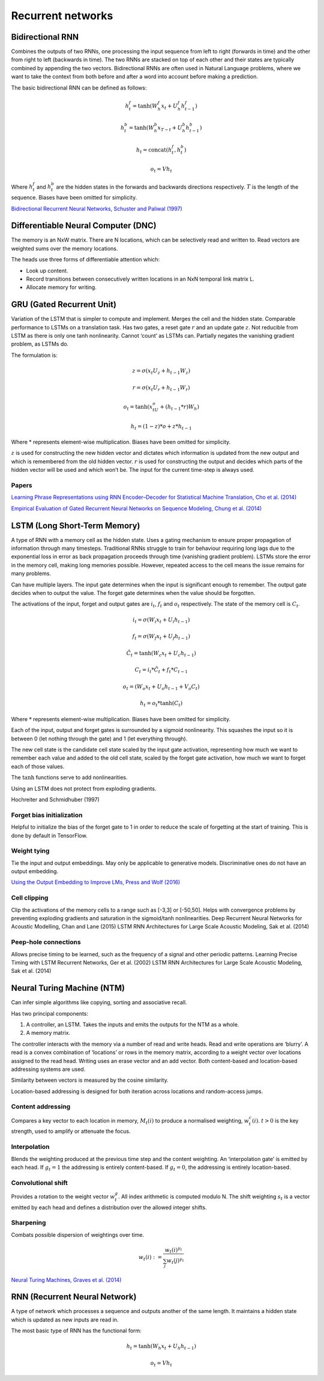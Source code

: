 Recurrent networks
""""""""""""""""""""

Bidirectional RNN
---------------------
Combines the outputs of two RNNs, one processing the input sequence from left to right (forwards in time) and the other from right to left (backwards in time). The two RNNs are stacked on top of each other and their states are typically combined by appending the two vectors. Bidirectional RNNs are often used in Natural Language problems, where we want to take the context from both before and after a word into account before making a prediction.

The basic bidirectional RNN can be defined as follows:

.. math::

  h^f_t = \tanh(W^f_h x_t + U^f_h h^f_{t-1})
  
  h^b_t = \tanh(W^b_h x_{T-t} + U^b_h h^b_{t-1})
  
  h_t = \text{concat}(h^f_t,h^b_t)
  
  o_t = V h_t
  
Where :math:`h^f_t` and :math:`h^b_t` are the hidden states in the forwards and backwards directions respectively. :math:`T` is the length of the sequence. Biases have been omitted for simplicity.

`Bidirectional Recurrent Neural Networks, Schuster and Paliwal (1997) <https://ai.intel.com/wp-content/uploads/sites/53/2017/06/BRNN.pdf>`_

Differentiable Neural Computer (DNC)
-------------------------------------------
The memory is an NxW matrix. There are N locations, which can be selectively read and written to.
Read vectors are weighted sums over the memory locations.

The heads use three forms of differentiable attention which:

* Look up content.
* Record transitions between consecutively written locations in an NxN temporal link matrix L.
* Allocate memory for writing.


GRU (Gated Recurrent Unit)
-------------------------------
Variation of the LSTM that is simpler to compute and implement.
Merges the cell and the hidden state.
Comparable performance to LSTMs on a translation task. Has two gates, a reset gate :math:`r` and an update gate :math:`z`. Not reducible from LSTM as there is only one tanh nonlinearity.
Cannot ‘count’ as LSTMs can.
Partially negates the vanishing gradient problem, as LSTMs do.

The formulation is:

.. math::

    z = \sigma(x_t U_z + h_{t-1} W_z)

    r=\sigma(x_t U_r + h_{t-1} W_r)

    o_t = \tanh(x_tU_o + (h_{t-1}*r)W_h)

    h_t = (1-z)*o + z*h_{t-1}


Where * represents element-wise multiplication. Biases have been omitted for simplicity.

:math:`z` is used for constructing the new hidden vector and dictates which information is updated from the new output and which is remembered from the old hidden vector.
:math:`r` is used for constructing the output and decides which parts of the hidden vector will be used and which won’t be. The input for the current time-step is always used.

"""""""
Papers
"""""""
`Learning Phrase Representations using RNN Encoder–Decoder for Statistical Machine Translation, Cho et al. (2014) <https://www.aclweb.org/anthology/D14-1179>`_

`Empirical Evaluation of Gated Recurrent Neural Networks on Sequence Modeling, Chung et al. (2014) <https://arxiv.org/abs/1412.3555>`_

LSTM (Long Short-Term Memory)
--------------------------------
A type of RNN with a memory cell as the hidden state. Uses a gating mechanism to ensure proper propagation of information through many timesteps. Traditional RNNs struggle to train for behaviour requiring long lags due to the exponential loss in error as back propagation proceeds through time (vanishing gradient problem). LSTMs store the error in the memory cell, making long memories possible. However, repeated access to the cell means the issue remains for many problems.

Can have multiple layers. The input gate determines when the input is significant enough to remember. The output gate decides when to output the value. The forget gate determines when the value should be forgotten.

The activations of the input, forget and output gates are :math:`i_t`, :math:`f_t` and :math:`o_t` respectively. The state of the memory cell is :math:`C_t`.

.. math::

    i_t=\sigma(W_i x_t + U_i h_{t-1})

    f_t=\sigma(W_f x_t + U_f h_{t-1})

    \tilde C_t=\tanh(W_c x_t + U_c h_{t-1})

    C_t=i_t*\tilde C_t + f_t*C_{t-1}

    o_t=(W_o x_t + U_o h_{t-1} + V_o C_t)

    h_t=o_t*\tanh(C_t)


Where :math:`*` represents element-wise multiplication. Biases have been omitted for simplicity.

Each of the input, output and forget gates is surrounded by a sigmoid nonlinearity. This squashes the input so it is between 0 (let nothing through the gate) and 1 (let everything through).

The new cell state is the candidate cell state scaled by the input gate activation, representing how much we want to remember each value and added to the old cell state, scaled by the forget gate activation, how much we want to forget each of those values.

The :math:`\tanh` functions serve to add nonlinearities.

Using an LSTM does not protect from exploding gradients. 

Hochreiter and Schmidhuber (1997)

""""""""""""""""""""""""""""
Forget bias initialization
""""""""""""""""""""""""""""
Helpful to initialize the bias of the forget gate to 1 in order to reduce the scale of forgetting at the start of training. This is done by default in TensorFlow.

""""""""""""""""""""""""""""
Weight tying
""""""""""""""""""""""""""""
Tie the input and output embeddings. May only be applicable to generative models. Discriminative ones do not have an output embedding.

`Using the Output Embedding to Improve LMs, Press and Wolf (2016) <https://arxiv.org/abs/1608.05859>`_

""""""""""""""""""""""""""""
Cell clipping
""""""""""""""""""""""""""""
Clip the activations of the memory cells to a range such as [-3,3] or [-50,50]. Helps with convergence problems by preventing exploding gradients and saturation in the sigmoid/tanh nonlinearities.
Deep Recurrent Neural Networks for Acoustic Modelling, Chan and Lane (2015)
LSTM RNN Architectures for Large Scale Acoustic Modeling, Sak et al. (2014)

""""""""""""""""""""""""""""
Peep-hole connections
""""""""""""""""""""""""""""
Allows precise timing to be learned, such as the frequency of a signal and other periodic patterns.
Learning Precise Timing with LSTM Recurrent Networks, Ger et al. (2002)
LSTM RNN Architectures for Large Scale Acoustic Modeling, Sak et al. (2014)

Neural Turing Machine (NTM)
------------------------------
Can infer simple algorithms like copying, sorting and associative recall. 

Has two principal components: 

1. A controller, an LSTM. Takes the inputs and emits the outputs for the NTM as a whole.
2. A memory matrix. 

The controller interacts with the memory via a number of read and write heads. Read and write operations are ‘blurry’. A read is a convex combination of ‘locations’ or rows in the memory matrix, according to a weight vector over locations assigned to the read head. Writing uses an erase vector and an add vector. Both content-based and location-based addressing systems are used.

Similarity between vectors is measured by the cosine similarity.

Location-based addressing is designed for both iteration across locations and random-access jumps.

""""""""""""""""""""""""""""
Content addressing
""""""""""""""""""""""""""""
Compares a key vector to each location in memory, :math:`M_t(i)` to produce a normalised weighting, :math:`w_t^c(i)`. :math:`t>0` is the key strength, used to amplify or attenuate the focus.

""""""""""""""""""""""""""""
Interpolation
""""""""""""""""""""""""""""
Blends the weighting produced at the previous time step and the content weighting. An ‘interpolation gate’ is emitted by each head. If :math:`g_t=1` the addressing is entirely content-based. If :math:`g_t=0`, the addressing is entirely location-based.

""""""""""""""""""""""""""""
Convolutional shift
""""""""""""""""""""""""""""
Provides a rotation to the weight vector :math:`w_t^g`. All index arithmetic is computed modulo N. The shift weighting :math:`s_t` is a vector emitted by each head and defines a distribution over the allowed integer shifts.

""""""""""""""""""""""""""""
Sharpening
""""""""""""""""""""""""""""
Combats possible dispersion of weightings over time.

.. math::

  w_t(i) := \frac{w_t(i)^{\gamma_t}}{\sum_j w_t(j)^{\gamma_t}}

`Neural Turing Machines, Graves et al. (2014) <https://arxiv.org/abs/1410.5401>`_

RNN (Recurrent Neural Network)
----------------------------------
A type of network which processes a sequence and outputs another of the same length. It maintains a hidden state which is updated as new inputs are read in.

.. .. image:: ../img/rnn.PNG
..    :align: center

The most basic type of RNN has the functional form:

.. math::

  h_t = \tanh(W_h x_t + U_h h_{t-1})
  
  o_t = V h_t
